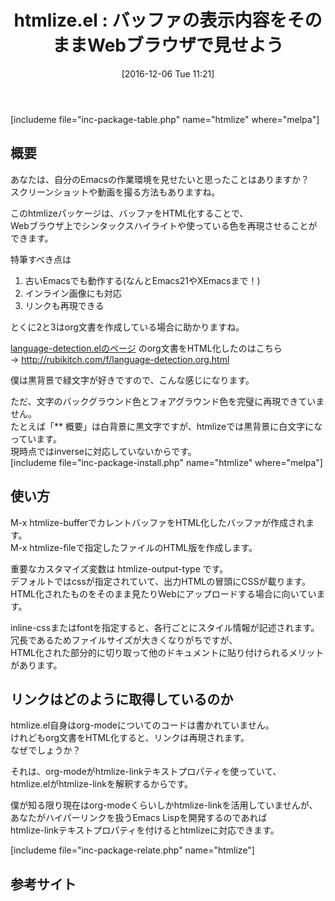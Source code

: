#+BLOG: rubikitch
#+POSTID: 1849
#+DATE: [2016-12-06 Tue 11:21]
#+PERMALINK: htmlize
#+OPTIONS: toc:nil num:nil todo:nil pri:nil tags:nil ^:nil \n:t -:nil tex:nil ':nil
#+ISPAGE: nil
#+DESCRIPTION:
# (progn (erase-buffer)(find-file-hook--org2blog/wp-mode))
#+BLOG: rubikitch
#+CATEGORY:     テキスト色付け
#+EL_PKG_NAME: htmlize
#+TAGS: org, 
#+EL_TITLE: 
#+EL_TITLE0: バッファの表示内容をそのままWebブラウザで見せよう
#+EL_URL: 
#+begin: org2blog
#+TITLE: htmlize.el : バッファの表示内容をそのままWebブラウザで見せよう
[includeme file="inc-package-table.php" name="htmlize" where="melpa"]

#+end:
** 概要
あなたは、自分のEmacsの作業環境を見せたいと思ったことはありますか？
スクリーンショットや動画を撮る方法もありますね。

このhtmlizeパッケージは、バッファをHTML化することで、
Webブラウザ上でシンタックスハイライトや使っている色を再現させることができます。

特筆すべき点は
1. 古いEmacsでも動作する(なんとEmacs21やXEmacsまで！)
2. インライン画像にも対応
3. リンクも再現できる

とくに2と3はorg文書を作成している場合に助かりますね。

[[http://emacs.rubikitch.com/language-detection/][language-detection.elのページ]] のorg文書をHTML化したのはこちら
→ http://rubikitch.com/f/language-detection.org.html

僕は黒背景で緑文字が好きですので、こんな感じになります。

ただ、文字のバックグラウンド色とフォアグラウンド色を完璧に再現できていません。
たとえば「** 概要」は白背景に黒文字ですが、htmlizeでは黒背景に白文字になっています。
現時点ではinverseに対応していないからです。
[includeme file="inc-package-install.php" name="htmlize" where="melpa"]
** 使い方
M-x htmlize-bufferでカレントバッファをHTML化したバッファが作成されます。
M-x htmlize-fileで指定したファイルのHTML版を作成します。

重要なカスタマイズ変数は htmlize-output-type です。
デフォルトではcssが指定されていて、出力HTMLの冒頭にCSSが載ります。
HTML化されたものをそのまま見たりWebにアップロードする場合に向いています。

inline-cssまたはfontを指定すると、各行ごとにスタイル情報が記述されます。
冗長であるためファイルサイズが大きくなりがちですが、
HTML化された部分的に切り取って他のドキュメントに貼り付けられるメリットがあります。


** リンクはどのように取得しているのか
htmlize.el自身はorg-modeについてのコードは書かれていません。
けれどもorg文書をHTML化すると、リンクは再現されます。
なぜでしょうか？

それは、org-modeがhtmlize-linkテキストプロパティを使っていて、
htmlize.elがhtmlize-linkを解釈するからです。

僕が知る限り現在はorg-modeくらいしかhtmlize-linkを活用していませんが、
あなたがハイパーリンクを扱うEmacs Lispを開発するのであれば
htmlize-linkテキストプロパティを付けるとhtmlizeに対応できます。

[includeme file="inc-package-relate.php" name="htmlize"]
** 参考サイト


# (progn (forward-line 1)(shell-command "screenshot-time.rb org_template" t))
